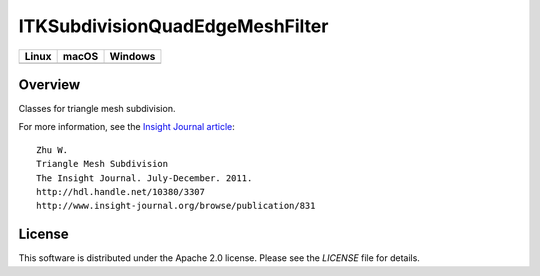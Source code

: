 ITKSubdivisionQuadEdgeMeshFilter
================================

.. |CircleCI| image:: https://circleci.com/gh/InsightSoftwareConsortium/ITKSubdivisionQuadEdgeMeshFilter.svg?style=shield
    :target: https://circleci.com/gh/InsightSoftwareConsortium/ITKSubdivisionQuadEdgeMeshFilter

.. |TravisCI| image:: https://travis-ci.org/InsightSoftwareConsortium/ITKSubdivisionQuadEdgeMeshFilter.svg?branch=master
    :target: https://travis-ci.org/InsightSoftwareConsortium/ITKSubdivisionQuadEdgeMeshFilter

.. |AppVeyor| image:: https://img.shields.io/appveyor/ci/itkrobot/itksubdivisionquadedgemeshfilter.svg
    :target: https://ci.appveyor.com/project/itkrobot/itksubdivisionquadedgemeshfilter

=========== =========== ===========
   Linux      macOS       Windows
=========== =========== ===========
|CircleCI|  |TravisCI|  |AppVeyor|
=========== =========== ===========


Overview
--------

Classes for triangle mesh subdivision.

For more information, see the `Insight Journal article <http://hdl.handle.net/10380/3307>`_::

  Zhu W.
  Triangle Mesh Subdivision
  The Insight Journal. July-December. 2011.
  http://hdl.handle.net/10380/3307
  http://www.insight-journal.org/browse/publication/831


License
-------

This software is distributed under the Apache 2.0 license. Please see
the *LICENSE* file for details.
